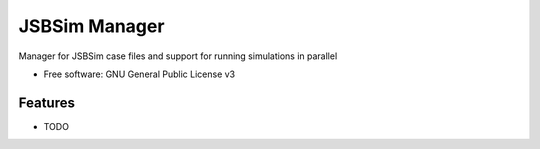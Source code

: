 ===============================
JSBSim Manager
===============================

.. image:: https://img.shields.io/pypi/v/jsbsim_manager.svg
        :target: https://pypi.python.org/pypi/jsbsim_manager

.. image:: https://img.shields.io/travis/open-aerospace/jsbsim_manager.svg
        :target: https://travis-ci.org/open-aerospace/jsbsim-manager

.. image:: https://requires.io/github/open-aerospace/jsbsim-manager/requirements.svg?branch=master
        :target: https://requires.io/github/open-aerospace/jsbsim_manager/requirements?branch=master
        :alt: Dependencies


Manager for JSBSim case files and support for running simulations in parallel

* Free software: GNU General Public License v3

Features
--------

* TODO
